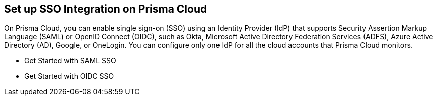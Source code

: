 == Set up SSO Integration on Prisma Cloud

On Prisma Cloud, you can enable single sign-on (SSO) using an Identity Provider (IdP) that supports Security Assertion Markup Language (SAML) or OpenID Connect (OIDC), such as Okta, Microsoft Active Directory Federation Services (ADFS), Azure Active Directory (AD), Google, or OneLogin. You can configure only one IdP for all the cloud accounts that Prisma Cloud monitors.

* Get Started with SAML SSO
* Get Started with OIDC SSO
